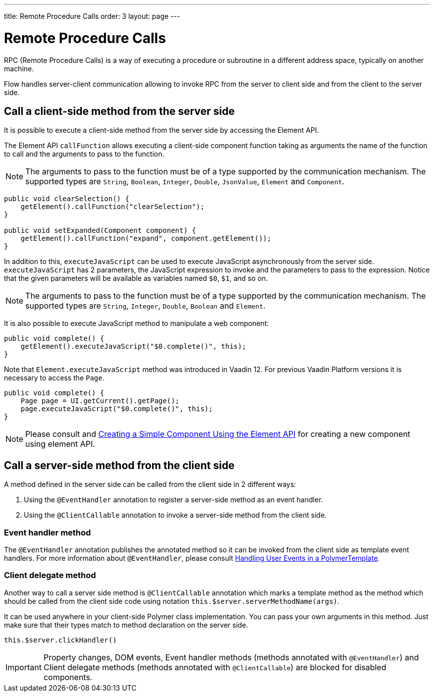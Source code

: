 ---
title: Remote Procedure Calls
order: 3
layout: page
---

ifdef::env-github[:outfilesuffix: .asciidoc]
= Remote Procedure Calls

RPC (Remote Procedure Calls) is a way of executing a procedure or subroutine in a different address space, typically on another machine.

Flow handles server-client communication allowing to invoke RPC from the server to client side and from the client to the server side.

== Call a client-side method from the server side

It is possible to execute a client-side method from the server side by accessing the Element API.

The Element API `callFunction` allows executing a client-side component function taking as arguments the name of the function to call and the arguments to pass to the function.

[NOTE]
The arguments to pass to the function must be of a type supported by the communication mechanism.
The supported types are `String`, `Boolean`, `Integer`, `Double`, `JsonValue`, `Element` and `Component`.

[source, java]
----
public void clearSelection() {
    getElement().callFunction("clearSelection");
}

public void setExpanded(Component component) {
    getElement().callFunction("expand", component.getElement());
}
----

In addition to this, `executeJavaScript` can be used to execute JavaScript asynchronously from the server side.
`executeJavaScript` has 2 parameters, the JavaScript expression to invoke and the parameters to pass to the expression.
Notice that the given parameters will be available as variables named `$0`, `$1`, and so on.

[NOTE]
The arguments to pass to the function must be of a type supported by the communication mechanism.
The supported types are `String`, `Integer`, `Double`, `Boolean` and `Element`.

It is also possible to execute JavaScript method to manipulate a web component:

[source, java]
----
public void complete() {
    getElement().executeJavaScript("$0.complete()", this);
}
----

Note that `Element.executeJavaScript` method was introduced in Vaadin 12. For previous Vaadin Platform versions it is necessary to access the `Page`.

[source, java]
----
public void complete() {
    Page page = UI.getCurrent().getPage();
    page.executeJavaScript("$0.complete()", this);
}
----

[NOTE]
Please consult and <<../creating-components/tutorial-component-basic#, Creating a Simple Component Using the Element API>> for creating a new component using element API.

== Call a server-side method from the client side

A method defined in the server side can be called from the client side in 2 different ways:

. Using the `@EventHandler` annotation to register a server-side method as an event handler.
. Using the `@ClientCallable` annotation to invoke a server-side method from the client side.

=== Event handler method

The `@EventHandler` annotation publishes the annotated method so it can be invoked from the client side as template event handlers.
For more information about `@EventHandler`, please consult <<../polymer-templates/tutorial-template-event-handlers",Handling User Events in a PolymerTemplate>>.

=== Client delegate method

Another way to call a server side method is `@ClientCallable` annotation which marks a template method as the
method which should be called from the client side code using notation `this.$server.serverMethodName(args)`.

It can be used anywhere in your client-side Polymer class implementation. You can pass your own arguments in this method.
Just make sure that their types match to method declaration on the server side.

[source, xml]
----
this.$server.clickHandler()
----

[IMPORTANT]
Property changes, DOM events, Event handler methods (methods annotated with `@EventHandler`) and Client delegate methods (methods annotated with `@ClientCallable`) are blocked for disabled components.

